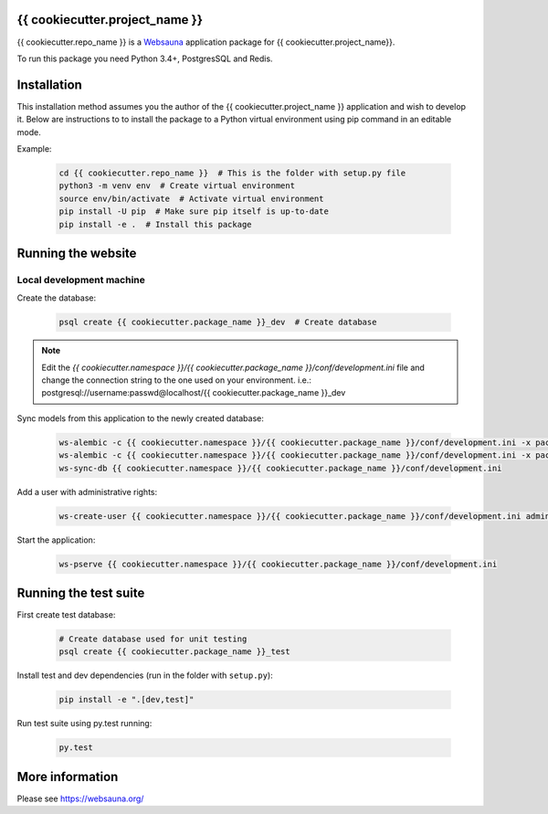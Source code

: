 {{ cookiecutter.project_name }}
================================

{{ cookiecutter.repo_name }} is a `Websauna <https://websauna.org>`_ application package for {{ cookiecutter.project_name}}.

To run this package you need Python 3.4+, PostgresSQL and Redis.


Installation
============

This installation method assumes you the author of the {{ cookiecutter.project_name }} application and wish to develop it. Below are instructions to to install the package to a Python virtual environment using pip command in an editable mode.

Example:

    .. code-block:: shell

        cd {{ cookiecutter.repo_name }}  # This is the folder with setup.py file
        python3 -m venv env  # Create virtual environment
        source env/bin/activate  # Activate virtual environment
        pip install -U pip  # Make sure pip itself is up-to-date
        pip install -e .  # Install this package


Running the website
===================

Local development machine
-------------------------

Create the database:

    .. code-block:: shell

        psql create {{ cookiecutter.package_name }}_dev  # Create database


.. note:: Edit the *{{ cookiecutter.namespace }}/{{ cookiecutter.package_name }}/conf/development.ini* file and change the connection string to the
          one used on your environment. i.e.: postgresql://username:passwd@localhost/{{ cookiecutter.package_name }}_dev


Sync models from this application to the newly created database:

    .. code-block:: shell

        ws-alembic -c {{ cookiecutter.namespace }}/{{ cookiecutter.package_name }}/conf/development.ini -x packages=all revision --auto -m "Initial migration"
        ws-alembic -c {{ cookiecutter.namespace }}/{{ cookiecutter.package_name }}/conf/development.ini -x packages=all upgrade head
        ws-sync-db {{ cookiecutter.namespace }}/{{ cookiecutter.package_name }}/conf/development.ini


Add a user with administrative rights:

    .. code-block:: shell

        ws-create-user {{ cookiecutter.namespace }}/{{ cookiecutter.package_name }}/conf/development.ini admin@example.com mypassword


Start the application:

    .. code-block:: shell

        ws-pserve {{ cookiecutter.namespace }}/{{ cookiecutter.package_name }}/conf/development.ini


Running the test suite
======================

First create test database:

    .. code-block:: shell

        # Create database used for unit testing
        psql create {{ cookiecutter.package_name }}_test


Install test and dev dependencies (run in the folder with ``setup.py``):

    .. code-block:: shell

        pip install -e ".[dev,test]"


Run test suite using py.test running:

    .. code-block:: shell

        py.test


More information
================

Please see https://websauna.org/
